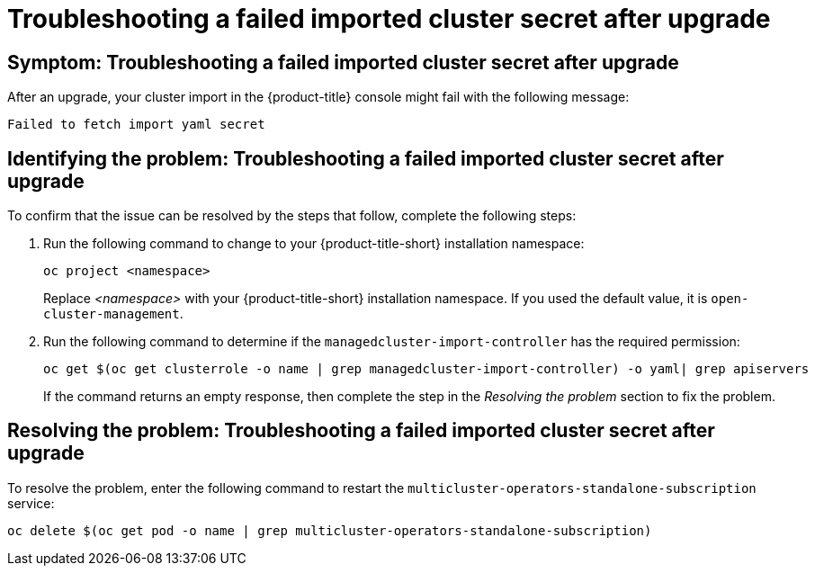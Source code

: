 [#trouble-import-fail-secret]
= Troubleshooting a failed imported cluster secret after upgrade 

[#symptom-import-fail-secret]
== Symptom: Troubleshooting a failed imported cluster secret after upgrade

After an upgrade, your cluster import in the {product-title} console might fail with the following message: 

----
Failed to fetch import yaml secret
----

[#identify-import-fail-secret]
== Identifying the problem: Troubleshooting a failed imported cluster secret after upgrade

To confirm that the issue can be resolved by the steps that follow, complete the following steps:

. Run the following command to change to your {product-title-short} installation namespace:
+
----
oc project <namespace>
----
+
Replace _<namespace>_ with your {product-title-short} installation namespace. If you used the default value, it is `open-cluster-management`.

. Run the following command to determine if the `managedcluster-import-controller` has the required permission:
+
----
oc get $(oc get clusterrole -o name | grep managedcluster-import-controller) -o yaml| grep apiservers
----
+
If the command returns an empty response, then complete the step in the _Resolving the problem_ section to fix the problem.

[#resolving-import-fail-secret]
== Resolving the problem: Troubleshooting a failed imported cluster secret after upgrade

To resolve the problem, enter the following command to restart the `multicluster-operators-standalone-subscription` service:

----
oc delete $(oc get pod -o name | grep multicluster-operators-standalone-subscription)
----

